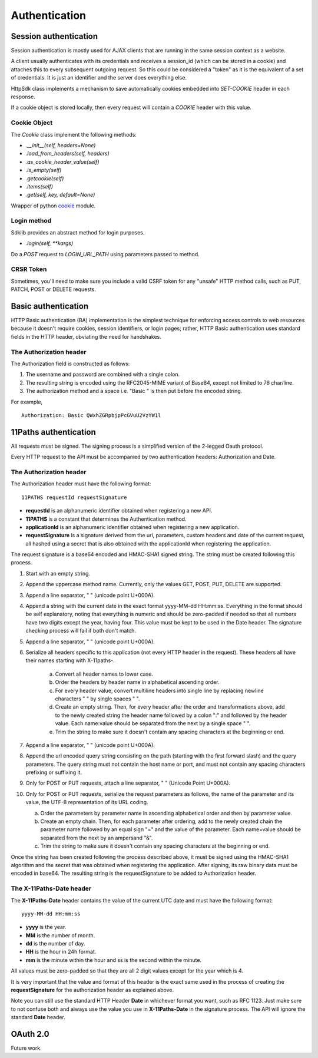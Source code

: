 ==============
Authentication
==============

Session authentication
======================

Session authentication is mostly used for AJAX clients that are running in the same session context as a website.

A client usually authenticates with its credentials and receives a session_id (which can be stored in a cookie) and attaches this to
every subsequent outgoing request. So this could be considered a "token" as it is the equivalent of a set of credentials.
It is just an identifier and the server does everything else.

HttpSdk class implements a mechanism to save automatically cookies embedded into *SET-COOKIE* header in each response.

If a cookie object is stored locally, then every request will contain a *COOKIE* header with this value.


Cookie Object
~~~~~~~~~~~~~

The `Cookie` class implement the following methods:

- `.__init__(self, headers=None)`
- `.load_from_headers(self, headers)`
- `.as_cookie_header_value(self)`
- `.is_empty(self)`
- `.getcookie(self)`
- `.items(self)`
- `.get(self, key, default=None)`


Wrapper of python `cookie <https://docs.python.org/2/library/cookie.html>`_ module.


Login method
~~~~~~~~~~~~
Sdklib provides an abstract method for login purposes.

- `.login(self, **kargs)`

Do a `POST` request to `LOGIN_URL_PATH` using parameters passed to method.


CRSR Token
~~~~~~~~~~

Sometimes, you'll need to make sure you include a valid CSRF token for any "unsafe" HTTP method calls, such as PUT,
PATCH, POST or DELETE requests.



Basic authentication
====================

HTTP Basic authentication (BA) implementation is the simplest technique for enforcing access controls to web resources
because it doesn't require cookies, session identifiers, or login pages; rather, HTTP Basic authentication uses standard
fields in the HTTP header, obviating the need for handshakes.

The Authorization header
~~~~~~~~~~~~~~~~~~~~~~~~
The Authorization field is constructed as follows:

1. The username and password are combined with a single colon.
2. The resulting string is encoded using the RFC2045-MIME variant of Base64, except not limited to 76 char/line.
3. The authorization method and a space i.e. "Basic " is then put before the encoded string.

For example,
::
    Authorization: Basic QWxhZGRpbjpPcGVuU2VzYW1l


11Paths authentication
======================

All requests must be signed. The signing process is a simplified version of the 2-legged Oauth protocol.

Every HTTP request to the API must be accompanied by two authentication headers: Authorization and Date.

The Authorization header
~~~~~~~~~~~~~~~~~~~~~~~~
The Authorization header must have the following format:
::
    11PATHS requestId requestSignature

- **requestId** is an alphanumeric identifier obtained when registering a new API.
- **11PATHS** is a constant that determines the Authentication method.
- **applicationId** is an alphanumeric identifier obtained when registering a new application.
- **requestSignature** is a signature derived from the url, parameters, custom headers and date of the current request, all hashed using a secret that is also obtained with the applicationId when registering the application.

The request signature is a base64 encoded and HMAC-SHA1 signed string. The string must be created following this process.

1. Start with an empty string.
2. Append the uppercase method name. Currently, only the values GET, POST, PUT, DELETE are supported.
3. Append a line separator, " " (unicode point U+000A).
4. Append a string with the current date in the exact format yyyy-MM-dd HH:mm:ss. Everything in the format should be self explanatory, noting that everything is numeric and should be zero-padded if needed so that all numbers have two digits except the year, having four. This value must be kept to be used in the Date header. The signature checking process will fail if both don't match.
5. Append a line separator, " " (unicode point U+000A).
6. Serialize all headers specific to this application (not every HTTP header in the request). These headers all have their names starting with X-11paths-.

    a. Convert all header names to lower case.
    b. Order the headers by header name in alphabetical ascending order.
    c. For every header value, convert multiline headers into single line by replacing newline characters " " by single spaces " ".
    d. Create an empty string. Then, for every header after the order and transformations above, add to the newly created string the header name followed by a colon ":" and followed by the header value. Each name:value should be separated from the next by a single space " ".
    e. Trim the string to make sure it doesn't contain any spacing characters at the beginning or end.
7. Append a line separator, " " (unicode point U+000A).
8. Append the url encoded query string consisting on the path (starting with the first forward slash) and the query parameters. The query string must not contain the host name or port, and must not contain any spacing characters prefixing or suffixing it.
9. Only for POST or PUT requests, attach a line separator, " " (Unicode Point U+000A).
10. Only for POST or PUT requests, serialize the request parameters as follows, the name of the parameter and its value, the UTF-8 representation of its URL coding.

    a. Order the parameters by parameter name in ascending alphabetical order and then by parameter value.
    b. Create an empty chain. Then, for each parameter after ordering, add to the newly created chain the parameter name followed by an equal sign "=" and the value of the parameter. Each name=value should be separated from the next by an ampersand "&".
    c. Trim the string to make sure it doesn't contain any spacing characters at the beginning or end.

Once the string has been created following the process described above, it must be signed using the HMAC-SHA1 algorithm and the secret that was obtained when registering the application. After signing, its raw binary data must be encoded in base64. The resulting string is the requestSignature to be added to Authorization header.

The X-11Paths-Date header
~~~~~~~~~~~~~~~~~~~~~~~~
The **X-11Paths-Date** header contains the value of the current UTC date and must have the following format:
::
    yyyy-MM-dd HH:mm:ss

- **yyyy** is the year.
- **MM** is the number of month.
- **dd** is the number of day.
- **HH** is the hour in 24h format.
- **mm** is the minute within the hour and ss is the second within the minute.

All values must be zero-padded so that they are all 2 digit values except for the year which is 4.

It is very important that the value and format of this header is the exact same used in the process of creating the **requestSignature** for the authorization header as explained above.

Note you can still use the standard HTTP Header **Date** in whichever format you want, such as RFC 1123. Just make sure to not confuse both and always use the value you use in **X-11Paths-Date** in the signature process. The API will ignore the standard **Date** header.


OAuth 2.0
=========

Future work.